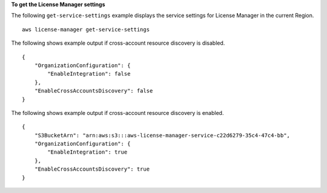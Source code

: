 **To get the License Manager settings**

The following ``get-service-settings`` example displays the service settings for License Manager in the current Region. ::

    aws license-manager get-service-settings

The following shows example output if cross-account resource discovery is disabled. ::

    {
        "OrganizationConfiguration": {
            "EnableIntegration": false
        },
        "EnableCrossAccountsDiscovery": false
    }

The following shows example output if cross-account resource discovery is enabled. ::

    {
        "S3BucketArn": "arn:aws:s3:::aws-license-manager-service-c22d6279-35c4-47c4-bb",
        "OrganizationConfiguration": {
            "EnableIntegration": true
        },
        "EnableCrossAccountsDiscovery": true
    }
